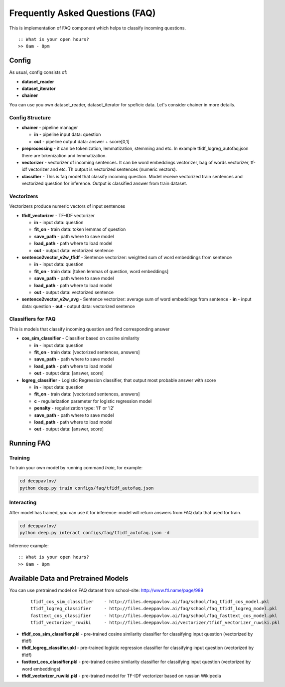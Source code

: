 ================================
Frequently Asked Questions (FAQ)
================================

This is implementation of FAQ component which helps to classify incoming questions.

::

    :: What is your open hours?
    >> 8am - 8pm


Config
======

As usual, config consists of:

-  **dataset_reader**
-  **dataset_iterator**
-  **chainer**

You can use you own dataset_reader, dataset_iterator for speficic data.
Let's consider chainer in more details.

Config Structure
----------------

-  **chainer** - pipeline manager

   -  **in** - pipeline input data: question
   -  **out** - pipeline output data: answer + score[0,1]

-  **preprocessing** - it can be tokenization, lemmatization, stemming and etc. In example tfidf_logreg_autofaq.json there are tokenization and lemmatization.

-  **vectorizer** - vectorizer of incoming sentences. It can be word embeddings vectorizer, bag of words vectorizer, tf-idf vectorizer and etc. Th output is vectorized sentences (numeric vectors).

-  **classifier** - This is faq model that classify incoming question. Model receive vectorized train sentences and vectorized question for inference. Output is classified answer from train dataset.


Vectorizers
-----------

Vectorizers produce numeric vectors of input sentences

-  **tfidf_vectorizer** - TF-IDF vectorizer

   -  **in** - input data: question
   -  **fit_on** - train data:   token lemmas of question
   -  **save_path** - path where to save model
   -  **load_path** - path where to load model
   -  **out** - output data: vectorized sentence

-  **sentence2vector_v2w_tfidf** - Sentence vectorizer: weighted sum of word embeddings from sentence

   -  **in** - input data: question
   -  **fit_on** - train data: [token lemmas of question, word embeddings]
   -  **save_path** - path where to save model
   -  **load_path** - path where to load model
   -  **out** - output data: vectorized sentence

-  **sentence2vector_v2w_avg** - Sentence vectorizer: average sum of word embeddings from sentence
   -  **in** - input data: question
   -  **out** - output data: vectorized sentence



Classifiers for FAQ
-------------------

This is models that classify incoming question and find corresponding answer

-  **cos_sim_classifier** - Classifier based on cosine similarity

   -  **in** - input data: question
   -  **fit_on** - train data: [vectorized sentences, answers]
   -  **save_path** - path where to save model
   -  **load_path** - path where to load model
   -  **out** - output data: [answer, score]


-  **logreg_classifier** - Logistic Regression classifier, that output most probable answer with score

   -  **in** - input data: question
   -  **fit_on** - train data: [vectorized sentences, answers]
   -  **c** - regularization parameter for logistic regression model
   -  **penalty** - regularization type: 'l1' or 'l2'
   -  **save_path** - path where to save model
   -  **load_path** - path where to load model
   -  **out** - output data: [answer, score]



Running FAQ
===========


Training
--------

To train your own model by running command `train`, for example:

.. code:: bash

    cd deeppavlov/
    python deep.py train configs/faq/tfidf_autofaq.json


Interacting
-----------

After model has trained, you can use it for inference: model will return answers from FAQ data that used for train.

.. code:: bash

    cd deeppavlov/
    python deep.py interact configs/faq/tfidf_autofaq.json -d


Inference example:

::

    :: What is your open hours?
    >> 8am - 8pm


Available Data and Pretrained Models
====================================

You can use pretrained model on FAQ dataset from school-site: http://www.ftl.name/page/989

   ::

    tfidf_cos_sim_classifier    - http://files.deeppavlov.ai/faq/school/faq_tfidf_cos_model.pkl
    tfidf_logreg_classifier     - http://files.deeppavlov.ai/faq/school/faq_tfidf_logreg_model.pkl
    fasttext_cos_classifier     - http://files.deeppavlov.ai/faq/school/faq_fasttext_cos_model.pkl
    tfidf_vectorizer_ruwiki     - http://files.deeppavlov.ai/vectorizer/tfidf_vectorizer_ruwiki.pkl


-  **tfidf_cos_sim_classifier.pkl** - pre-trained cosine similarity classifier for classifying input question (vectorized by tfidf)
-  **tfidf_logreg_classifier.pkl**  - pre-trained logistic regression classifier for classifying input question (vectorized by tfidf)
-  **fasttext_cos_classifier.pkl**  - pre-trained cosine similarity classifier for classifying input question (vectorized by word embeddings)
-  **tfidf_vectorizer_ruwiki.pkl**  - pre-trained model for TF-IDF vectorizer based on russian Wikipedia



